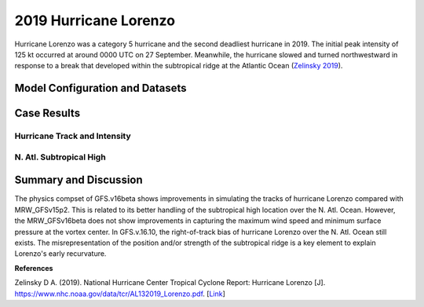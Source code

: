 .. Lorenzo Case documentation master file, created by
   sphinx-quickstart on Mon Jul  6 13:31:15 2020.
   You can adapt this file completely to your liking, but it should at least
   contain the root `toctree` directive.
.. raw:: html

    <style> .red {color:red} 
    .green{color:green}
    .cyan{color:#00D7D7}
    .purple{color:purple}
    .blue{color:blue}
    .yellow{color:#CDCD00}

    </style>

.. role:: red
.. role:: green
.. role:: cyan
.. role:: purple
.. role:: blue
.. role:: yellow

.. _2019 Hurricane Lorenzo:
2019 Hurricane Lorenzo
=====================================
Hurricane Lorenzo was a category 5 hurricane and the second deadliest hurricane in 2019. The initial peak intensity of 125 kt occurred at around 0000 UTC on 27 September. Meanwhile, the hurricane slowed and turned northwestward in response to a break that developed within the subtropical ridge at the Atlantic Ocean (`Zelinsky 2019 <https://www.nhc.noaa.gov/data/tcr/AL132019_Lorenzo.pdf>`_).

................................
Model Configuration and Datasets
................................
.. tabs::
  .. group-tab:: MRW.v1.0

    The case runs are initialized at 12z Sep 25, 2019 with 120 hours forecasting. The app uses ``./xmlchange`` to change the runtime settings. The settings that need to be modified to set up the start date, start time, and run time are listed below.

    .. code-block:: bash
 
      ./xmlchange RUN_STARTDATE=2019-09-25,START_TOD=43200,STOP_OPTION=nhours,STOP_N=120

    Initial condition (IC) files are created from GFS operational dataset in NEMSIO format. The `Stand-alone Geophysical Fluid Dynamics Laboratory (GFDL) Vortex Tracker <https://dtcenter.org/community-code/gfdl-vortex-tracker>`_ is a tool to estimate hurricane tracks and intensities. The `Best Track dataset <https://www.nhc.noaa.gov/data/#hurdat>`_ provides the ‘truth’ data for hurricane evolution.

    .. container:: sphx-glr-footer
        :class: sphx-glr-footer-example



      .. container:: sphx-glr-download sphx-glr-download-python

        :download:`Download initial condition files: 2019092512.gfs.nemsio.tar.gz <https://ufs-case-studies.s3.amazonaws.com/2019092512.gfs.nemsio.tar.gz>`
  .. group-tab:: GFS.v16.0.10

    The GFS model EMC global workflow points to the most up-to-date GFS model development code. The GFS.v16.0.10 is tested in C768 (~13km) resolution and in 128 vertical levels. It uses two scripts, ``setup_expt_fcstonly.py`` and ``setup_workflow_fcstonly.py`` to set up the mode simulation date and case directories.

    The case runs are initialized at 12z Sep 25, 2019 with 120 hours forecasting. The settings that need to be modified to set up the start date and directories are listed below. 

    .. code-block:: bash
 
      ./setup_expt_fcstonly.py --pslot Lorenzo --configdir /PATH/TO/YOUR/GLOBAL/WORKFLOW/parm/config --idate 2019092512 --edate 2019092512 --res 768 --comrot /PATH/TO/YOUR/EXP/DIR/comrot --expdir /PATH/TO/YOUR/EXP/OUTPUT/expdir 

    The account and simulation duration time can be set up in ``/expdir/Lorenzo/config.base`` file. 

    .. code-block:: bash

      ./setup_workflow_fcstonly.py --expdir /PATH/TO/YOUR/OUTPUT/expdir/Lorenzo

    Next step is to go to ``/expdir/Lorenzo`` to submit the run by

    .. code-block:: bash
   
      crontab Lorenzo.crontab     

  .. group-tab:: SRW.v1.0

    The case runs are initialized at 12z Sep 25, 2019 with 90 hours forecasting. The app uses ``./xmlchange`` to change the runtime settings. The settings that need to be modified to set up the start date, start time, and run time are listed below.

    .. code-block:: bash

      FCST_LEN_HRS="96"
      LBC_SPEC_INTVL_HRS="6"
      DATE_FIRST_CYCL="20181009"
      DATE_LAST_CYCL="20181009"
      CYCL_HRS=( "00" )

    Initial condition (IC) files are created from GFS operational dataset in NEMSIO format. The `Stand-alone Geophysical Fluid Dynamics Laboratory (GFDL) Vortex Tracker <https://dtcenter.org/community-code/gfdl-vortex-tracker>`_ is a tool to estimate hurricane tracks and intensities. The `Best Track dataset <https://www.nhc.noaa.gov/data/#hurdat>`_ provides the ‘truth’ data for hurricane evolution.

    .. container:: sphx-glr-footer
        :class: sphx-glr-footer-example



      .. container:: sphx-glr-download sphx-glr-download-python

        :download:`Download initial condition files: 2019092512.gfs.nemsio.tar.gz <https://ufs-case-studies.s3.amazonaws.com/2019092512.gfs.nemsio.tar.gz>`

..............
Case Results
..............

==============================
Hurricane Track and Intensity
==============================
.. tabs::
  .. group-tab:: MRW.v1.0

    .. figure:: images/2019Lorenzo/tracker_Lorenzo_MRW.v1.0.png
      :width: 400
      :align: center

      Hurricane tracks from MRW_GFSv16beta (blue line), MRW_GFSv15p2 (red line), and Best Track (black line). The dots are color-coded with the vortex maximum 10-m wind speed (WS, kt). 

    * MRW_GFSv16beta and MRW_GFSv15p2 generate right-of-track bias. Hurricane track from MRW_GFSv16beta is closer to the Best Track compared with MRW_GFSv16beta. 
    * MRW_GFSv16beta and MRW_GFSv15p2 do not capture the hurricane intensities (represented by max WS).


    .. figure:: images/2019Lorenzo/tracker_ws_mslp_Lorenzo_MRW.v1.0.png
      :width: 1200
      :align: center

      Time series of the vortex maximum surface wind speed (WS, left panel) and minimum mean sea level pressure (MSLP, right panel)

    * The maximum surface wind speed at the vortex center in MRW_GFSv15p2 is larger than MRW_GFSv16beta. However, both two physics compsets do not reach the peak intensity identified in Best Track data.
    * The minimum sea level pressures from MRW_GFSv15p2 and MRW_GFSv16beta are both larger than Best Track data.
  
  .. group-tab:: GFS.v16.0.10

     .. figure:: images/2019Lorenzo/tracker_Lorenzo_GFS.v16.0.10.png
      :width: 400
      :align: center

      Hurricane tracks from GFS.v16.0.10 (blue line) and Best Track (black line). The dots are color-coded with the vortex maximum 10-m wind speed (WS, kt). 

    * GFS.v16.0.10 generates right-of-track bias. 

    .. figure:: images/2019Lorenzo/tracker_ws_mslp_Lorenzo_GFS.v16.0.10.png
      :width: 1200
      :align: center
      
      Time series of the vortex maximum surface wind speed (WS, left panel) and minimum mean sea level pressure (MSLP, right panel)

    * The maximum surface wind speed at the vortex center in GFS.v16.0.10 is lower than Best Track data.
    * The minimum sea level pressure from GFS.v16.0.10 is larger than the Best Track data. 

  .. group-tab:: SRW.v1.0

    .. figure:: images/2019Lorenzo/tracker_Lorenzo_SRW.v1.0.png
      :width: 400
      :align: center

      Hurricane tracks from SRW_RRFSv1alpha (blue line), SRW_GFSv15p2 (purple dash line), MRW_GFSv15p2 (red line), and Best Track (black line). The dots are color-coded with the vortex maximum 10-m wind speed (WS, kt). 

    * All generate right-of-track bias. Hurricane track from SRW_RRFSv1alpha is closer to the Best Track compared with SRW_GFSv15p2 and MRW_GFSv15p2. 
    * SRW_RRFSv1alpha, SRW_GFSv15p2 and MRW_GFSv15p2 do not capture the hurricane intensities (represented by max WS).


    .. figure:: images/2019Lorenzo/tracker_ws_mslp_Lorenzo_SRW.v1.0.png
      :width: 1200
      :align: center

      Time series of the vortex maximum surface wind speed (WS, left panel) and minimum mean sea level pressure (MSLP, right panel)

    * The maximum surface wind speed at the vortex center in SRW_GFSv15p2 is larger than MRW_GFSv15p2 and SRW_RRFSv1alpha. However, none of the physics compsets reaches the peak intensity identified in Best Track data.
    * The minimum sea level pressures from SRW_RRFSv1alpha, SRW_GFSv15p2 and MRW_GFSv15p2 are all larger than Best Track data.
  

==============================
N. Atl. Subtropical High
==============================
.. tabs::
  .. group-tab:: MRW.v1.0

    .. figure:: images/2019Lorenzo/850mb_HGT_Avg_St_2019Lorenzo_MRW_v1.0_trim.png
      :width: 400
      :align: center

      North Atlantic (N. Atl.) Subtropical high boundary (1540 gpm at 850 hPa) from MRW_GFSv16beta (blue line), MRW_GFSv15p2 (red line), and ECMWF Reanalysis v5 (ERA5) (black line). 

    * The subtropical ridges simulated from MRW_GFSv16beta and MRW_GFSv15p2 are located east of the one in ECMWF Reanalysis v5 (ERA5).

  
  .. group-tab:: GFS.v16.0.10

     .. figure:: images/2019Lorenzo/850mb_HGT_Avg_St_2019Lorenzo_GFS.v16.0.10_trim.png
      :width: 400
      :align: center

      North Atlantic Subtropical high boundary (1540 gpm at 850 hPa) from GFS.v16.0.10 (red line) and ECMWF Reanalysis v5 (ERA5) (black line).  

    * GFS.v16.0.10 generates a subtropical ridge east of the one in ECMWF Reanalysis v5 (ERA5).

......................
Summary and Discussion
......................

The physics compset of GFS.v16beta shows improvements in simulating the tracks of hurricane Lorenzo compared with MRW_GFSv15p2. This is related to its better handling of the subtropical high location over the N. Atl. Ocean. However, the MRW_GFSv16beta does not show improvements in capturing the maximum wind speed and minimum surface pressure at the vortex center. In GFS.v.16.10, the right-of-track bias of hurricane Lorenzo over the N. Atl. Ocean still exists. The misrepresentation of the position and/or strength of the subtropical ridge is a key element to explain Lorenzo's early recurvature.

**References**

Zelinsky D A. (2019). National Hurricane Center Tropical Cyclone Report: Hurricane Lorenzo [J]. https://www.nhc.noaa.gov/data/tcr/AL132019_Lorenzo.pdf. [`Link <https://www.nhc.noaa.gov/data/tcr/AL132019_Lorenzo.pdf>`_]
